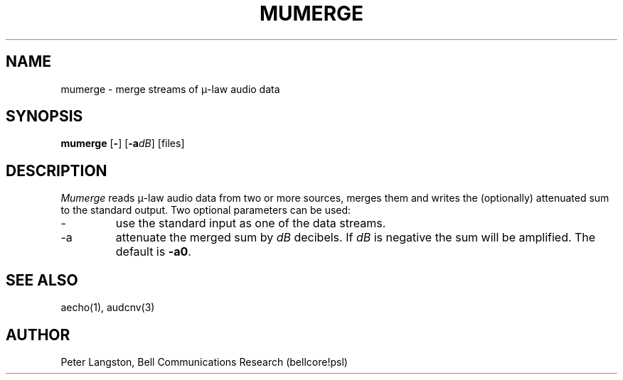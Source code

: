 .TH MUMERGE 1 "October 20, 1989"
.AT 3
.SH NAME
mumerge \- merge streams of \(*m-law audio data
.SH SYNOPSIS
.B mumerge
[\fB\-\fR]
[\fB\-a\fIdB\fR]
[files]
.SH DESCRIPTION
\fIMumerge\fP reads \(*m-law audio data from two or more sources,
merges them and writes the (optionally) attenuated sum to the standard output.
Two optional parameters can be used:
.IP \-
use the standard input as one of the data streams.
.IP \-a
attenuate the merged sum by \fIdB\fP decibels.
If \fIdB\fP is negative the sum will be amplified.
The default is \fB\-a0\fP.
.SH SEE ALSO
aecho(1), audcnv(3)
.SH AUTHOR
Peter Langston, Bell Communications Research (bellcore!psl)
